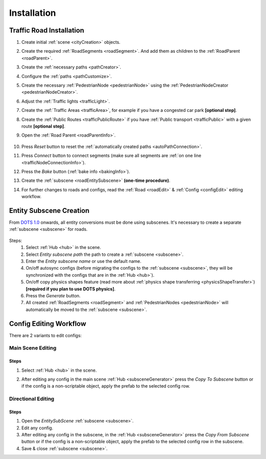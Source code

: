.. _roadInstallation:

Installation
=====

Traffic Road Installation
----------------

#. Create initial :ref:`scene <cityCreation>` objects.
#. Create the required :ref:`RoadSegments <roadSegment>`. And add them as children to the :ref:`RoadParent <roadParent>`.
#. Create the :ref:`necessary paths <pathCreator>`. 
#. Configure the :ref:`paths <pathCustomize>`. 
#. Create the necessary :ref:`PedestrianNode <pedestrianNode>` using the :ref:`PedestrianNodeCreator <pedestrianNodeCreator>`.
#. Adjust the :ref:`Traffic lights <trafficLight>`.
#. Create the :ref:`Traffic Areas <trafficArea>`, for example if you have a congested car park **[optional step]**.
#. Create the :ref:`Public Routes <trafficPublicRoute>` if you have :ref:`Public transport <trafficPublic>` with a given route **[optional step]**.
#. Open the :ref:`Road Parent <roadParentInfo>`.
	
	.. _roadParent:

	.. image:: /images/road/installation/RoadParent.png

#. Press `Reset` button to reset the :ref:`automatically created paths <autoPathConnection>`.
#. Press `Connect` button to connect segments (make sure all segments are :ref:`on one line <trafficNodeConnectionInfo>`).
#. Press the `Bake` button (:ref:`bake info <bakingInfo>`).
#. Create the :ref:`subscene <roadEntitySubscene>` **(one-time procedure)**.
#. For further changes to roads and configs, read the :ref:`Road <roadEdit>` & :ref:`Config <configEdit>` editing workflow.

.. _roadEntitySubscene:

Entity Subscene Creation
----------------
	
From `DOTS 1.0 <https://docs.unity3d.com/Packages/com.unity.entities@1.0/manual/index.html>`_ onwards, all entity conversions must be done using subscenes. It's necessary to create a separate :ref:`subscene <subscene>` for roads.

	.. image:: /images/road/installation/Hub.png
	
Steps:
	#. Select :ref:`Hub <hub>` in the scene.
	#. Select `Entity subscene path` the path to create a :ref:`subscene <subscene>`.
	#. Enter the `Entity subscene name` or use the default name.
	#. On/off autosync configs (before migrating the configs to the :ref:`subscene <subscene>`, they will be synchronized with the configs that are in the :ref:`Hub <hub>`).
	#. On/off copy physics shapes feature (read more about :ref:`physics shape transferring <physicsShapeTransfer>`) **[required if you plan to use DOTS physics]**.
	#. Press the `Generate` button.
	#. All created :ref:`RoadSegments <roadSegment>` and :ref:`PedestrianNodes <pedestrianNode>` will automatically be moved to the :ref:`subscene <subscene>`.

.. _configEdit:

Config Editing Workflow
----------------

There are 2 variants to edit configs:

Main Scene Editing
~~~~~~~~~~~~

	.. image:: /images/road/installation/MainSceneExample.png

Steps
""""""""""""""

#. Select :ref:`Hub <hub>` in the scene.
#. After editing any config in the main scene :ref:`Hub <subsceneGenerator>` press the `Copy To Subscene` button or if the config is a non-scriptable object, apply the prefab to the selected config row.
	
	.. image:: /images/road/installation/Hub.png
	
Directional Editing
~~~~~~~~~~~~

	.. image:: /images/road/installation/EntitySubSceneExample.png
	
Steps
""""""""""""""

#. Open the `EntitySubScene` :ref:`subscene <subscene>`.
#. Edit any config.
#. After editing any config in the subscene, in the :ref:`Hub <subsceneGenerator>` press the `Copy From Subscene` button or if the config is a non-scriptable object, apply the prefab to the selected config row in the subscene.
#. Save & close :ref:`subscene <subscene>`.
	
